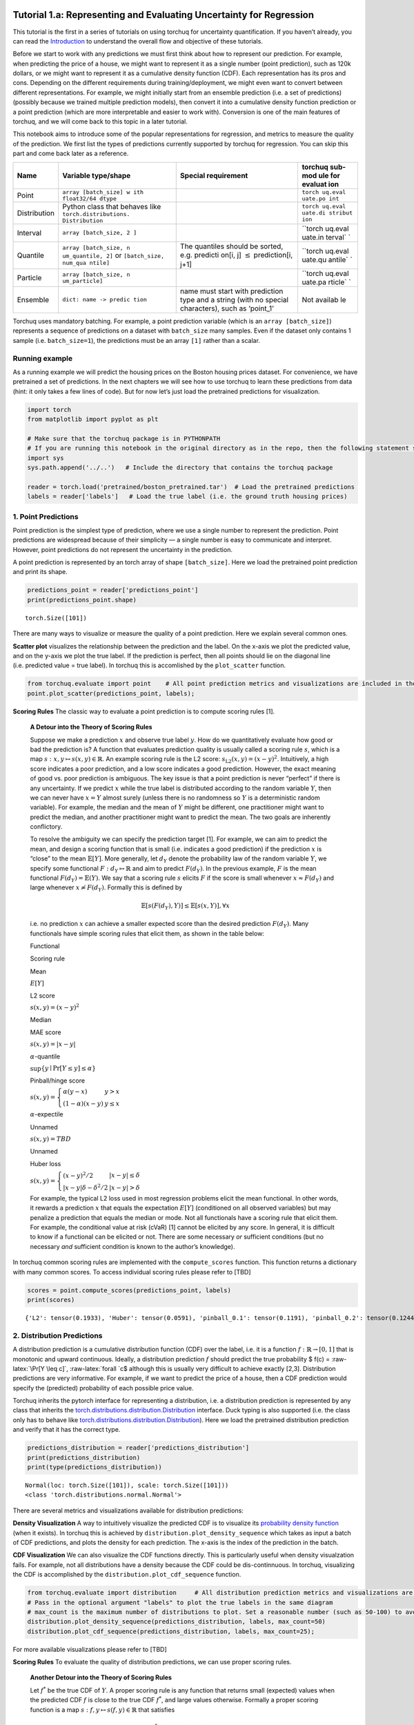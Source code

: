 
Tutorial 1.a: Representing and Evaluating Uncertainty for Regression
====================================================================

This tutorial is the first in a series of tutorials on using torchuq for
uncertainty quantification. If you haven’t already, you can read the
`Introduction <https://github.com/TorchUQ/torchuq/tree/main/examples/tutorial/0_introduction.md>`__
to understand the overall flow and objective of these tutorials.

Before we start to work with any predictions we must first think about
how to represent our prediction. For example, when predicting the price
of a house, we might want to represent it as a single number (point
prediction), such as 120k dollars, or we might want to represent it as a
cumulative density function (CDF). Each representation has its pros and
cons. Depending on the different requirements during
training/deployment, we might even want to convert between different
representations. For example, we might initially start from an ensemble
prediction (i.e. a set of predictions) (possibly because we trained
multiple prediction models), then convert it into a cumulative density
function prediction or a point prediction (which are more interpretable
and easier to work with). Conversion is one of the main features of
torchuq, and we will come back to this topic in a later tutorial.

This notebook aims to introduce some of the popular representations for
regression, and metrics to measure the quality of the prediction. We
first list the types of predictions currently supported by torchuq for
regression. You can skip this part and come back later as a reference.

+------------------+------------------------+---------------+---------+
| Name             | Variable type/shape    | Special       | torchuq |
|                  |                        | requirement   | sub-mod |
|                  |                        |               | ule     |
|                  |                        |               | for     |
|                  |                        |               | evaluat |
|                  |                        |               | ion     |
+==================+========================+===============+=========+
| Point            | ``array [batch_size] w |               | ``torch |
|                  | ith float32/64 dtype`` |               | uq.eval |
|                  |                        |               | uate.po |
|                  |                        |               | int``   |
+------------------+------------------------+---------------+---------+
| Distribution     | Python class that      |               | ``torch |
|                  | behaves like           |               | uq.eval |
|                  | ``torch.distributions. |               | uate.di |
|                  | Distribution``         |               | stribut |
|                  |                        |               | ion``   |
+------------------+------------------------+---------------+---------+
| Interval         | ``array [batch_size, 2 |               | ``torch |
|                  | ]``                    |               | uq.eval |
|                  |                        |               | uate.in |
|                  |                        |               | terval` |
|                  |                        |               | `       |
+------------------+------------------------+---------------+---------+
| Quantile         | ``array [batch_size, n | The quantiles | ``torch |
|                  | um_quantile, 2]``      | should be     | uq.eval |
|                  | or                     | sorted,       | uate.qu |
|                  | ``[batch_size, num_qua | e.g. predicti | antile` |
|                  | ntile]``               | on[i,         | `       |
|                  |                        | j]            |         |
|                  |                        | :math:`\leq`  |         |
|                  |                        | prediction[i, |         |
|                  |                        | j+1]          |         |
+------------------+------------------------+---------------+---------+
| Particle         | ``array [batch_size, n |               | ``torch |
|                  | um_particle]``         |               | uq.eval |
|                  |                        |               | uate.pa |
|                  |                        |               | rticle` |
|                  |                        |               | `       |
+------------------+------------------------+---------------+---------+
| Ensemble         | ``dict: name -> predic | name must     | Not     |
|                  | tion``                 | start with    | availab |
|                  |                        | prediction    | le      |
|                  |                        | type and a    |         |
|                  |                        | string (with  |         |
|                  |                        | no special    |         |
|                  |                        | characters),  |         |
|                  |                        | such as       |         |
|                  |                        | ‘point_1’     |         |
+------------------+------------------------+---------------+---------+

Torchuq uses mandatory batching. For example, a point prediction
variable (which is an ``array [batch_size]``) represents a sequence of
predictions on a dataset with ``batch_size`` many samples. Even if the
dataset only contains 1 sample (i.e. ``batch_size=1``), the predictions
must be an array ``[1]`` rather than a scalar.

Running example
---------------

As a running example we will predict the housing prices on the Boston
housing prices dataset. For convenience, we have pretrained a set of
predictions. In the next chapters we will see how to use torchuq to
learn these predictions from data (hint: it only takes a few lines of
code). But for now let’s just load the pretrained predictions for
visualization.

.. code:: ipython3

    import torch  
    from matplotlib import pyplot as plt
    
    # Make sure that the torchuq package is in PYTHONPATH
    # If you are running this notebook in the original directory as in the repo, then the following statement should work
    import sys
    sys.path.append('../..')   # Include the directory that contains the torchuq package
    
    reader = torch.load('pretrained/boston_pretrained.tar')  # Load the pretrained predictions
    labels = reader['labels']   # Load the true label (i.e. the ground truth housing prices)

1. Point Predictions
--------------------

Point prediction is the simplest type of prediction, where we use a
single number to represent the prediction. Point predictions are
widespread because of their simplicity — a single number is easy to
communicate and interpret. However, point predictions do not represent
the uncertainty in the prediction.

A point prediction is represented by an torch array of shape
``[batch_size]``. Here we load the pretrained point prediction and print
its shape.

.. code:: ipython3

    predictions_point = reader['predictions_point']
    print(predictions_point.shape)


.. parsed-literal::

    torch.Size([101])


There are many ways to visualize or measure the quality of a point
prediction. Here we explain several common ones.

**Scatter plot** visualizes the relationship between the prediction and
the label. On the x-axis we plot the predicted value, and on the y-axis
we plot the true label. If the prediction is perfect, then all points
should lie on the diagonal line (i.e. predicted value = true label). In
torchuq this is accomlished by the ``plot_scatter`` function.

.. code:: ipython3

    from torchuq.evaluate import point    # All point prediction metrics and visualizations are included in the torchuq.metric.point sub-package. 
    point.plot_scatter(predictions_point, labels);



.. image:: output_6_0.png


**Scoring Rules** The classic way to evaluate a point prediction is to
compute scoring rules [1].

    **A Detour into the Theory of Scoring Rules**

    Suppose we make a prediction :math:`x` and observe true label
    :math:`y`. How do we quantitatively evaluate how good or bad the
    prediction is? A function that evaluates prediction quality is
    usually called a scoring rule :math:`s`, which is a map
    :math:`s: x, y \mapsto s(x, y) \in \mathbb{R}`. An example scoring
    rule is the L2 score: :math:`s_{\text{L2}}(x, y) = (x - y)^2`.
    Intuitively, a high score indicates a poor prediction, and a low
    score indicates a good prediction. However, the exact meaning of
    good vs. poor prediction is ambiguous. The key issue is that a point
    prediction is never “perfect” if there is any uncertainty. If we
    predict :math:`x` while the true label is distributed according to
    the random variable :math:`Y`, then we can never have :math:`x = Y`
    almost surely (unless there is no randomness so :math:`Y` is a
    deterministic random variable). For example, the median and the mean
    of :math:`Y` might be different, one practitioner might want to
    predict the median, and another practitioner might want to predict
    the mean. The two goals are inherently conflictory.

    To resolve the ambiguity we can specify the prediction target [1].
    For example, we can aim to predict the mean, and design a scoring
    function that is small (i.e. indicates a good prediction) if the
    prediction :math:`x` is “close” to the mean :math:`\mathbb{E}[Y]`.
    More generally, let :math:`d_Y` denote the probability law of the
    random variable :math:`Y`, we specify some functional
    :math:`F: d_Y \mapsto \mathbb{R}` and aim to predict :math:`F(d_Y)`.
    In the previous example, :math:`F` is the mean functional
    :math:`F(d_Y) = \mathbb{E}(Y)`. We say that a scoring rule :math:`s`
    elicits :math:`F` if the score is small whenever
    :math:`x \approx F(d_Y)` and large whenever
    :math:`x \not\approx F(d_Y)`. Formally this is defined by

    .. math::  \mathbb{E}[s(F(d_Y), Y)] \leq \mathbb{E}[s(x, Y)], \forall x 

    i.e. no prediction :math:`x` can achieve a smaller expected score
    than the desired prediction :math:`F(d_Y)`. Many functionals have
    simple scoring rules that elicit them, as shown in the table below:

    .. raw:: html

       <table>

    .. raw:: html

       <tr>

    .. raw:: html

       <th>

    Functional

    .. raw:: html

       </th>

    .. raw:: html

       <th>

    .. raw:: html

       </th>

    .. raw:: html

       <th>

    Scoring rule

    .. raw:: html

       </th>

    .. raw:: html

       <th>

    .. raw:: html

       </th>

    .. raw:: html

       </tr>

    .. raw:: html

       <tr>

    .. raw:: html

       <th>

    Mean

    .. raw:: html

       </th>

    .. raw:: html

       <th>

    :math:`E[Y]`

    .. raw:: html

       </th>

    .. raw:: html

       <th>

    L2 score

    .. raw:: html

       </th>

    .. raw:: html

       <th>

    :math:`s(x, y) = (x - y)^2`

    .. raw:: html

       </th>

    .. raw:: html

       <tr>

    .. raw:: html

       <tr>

    .. raw:: html

       <th>

    Median

    .. raw:: html

       </th>

    .. raw:: html

       <th>

    .. raw:: html

       </th>

    .. raw:: html

       <th>

    MAE score

    .. raw:: html

       </th>

    .. raw:: html

       <th>

    :math:`s(x, y) = \left\lvert x - y\right\rvert`

    .. raw:: html

       </th>

    .. raw:: html

       <tr>

    .. raw:: html

       <tr>

    .. raw:: html

       <th>

    :math:`\alpha`-quantile

    .. raw:: html

       </th>

    .. raw:: html

       <th>

    :math:`\sup \lbrace y \mid \Pr[Y \leq y] \leq \alpha \rbrace`

    .. raw:: html

       </th>

    .. raw:: html

       <th>

    Pinball/hinge score

    .. raw:: html

       </th>

    .. raw:: html

       <th>

    :math:`s(x, y) = \left\lbrace \begin{array}{ll} \alpha (y - x) & y > x \\ (1 - \alpha) (x - y) & y \leq x \end{array} \right.`

    .. raw:: html

       </th>

    .. raw:: html

       </tr>

    .. raw:: html

       <tr>

    .. raw:: html

       <th>

    :math:`\alpha`-expectile

    .. raw:: html

       </th>

    .. raw:: html

       <th>

    .. raw:: html

       </th>

    .. raw:: html

       <th>

    Unnamed

    .. raw:: html

       </th>

    .. raw:: html

       <th>

    :math:`s(x, y) = TBD`

    .. raw:: html

       </th>

    .. raw:: html

       </tr>

    .. raw:: html

       <tr>

    .. raw:: html

       <th>

    Unnamed

    .. raw:: html

       </th>

    .. raw:: html

       <th>

    .. raw:: html

       </th>

    .. raw:: html

       <th>

    Huber loss

    .. raw:: html

       </th>

    .. raw:: html

       <th>

    :math:`s(x, y) = \left\lbrace \begin{array}{ll} (x - y)^2/2 & |x - y| \leq \delta \\ |x - y| \delta - \delta^2/2 & |x - y| > \delta \end{array}\right.`

    .. raw:: html

       </th>

    .. raw:: html

       </tr>

    .. raw:: html

       </table>

    For example, the typical L2 loss used in most regression problems
    elicit the mean functional. In other words, it rewards a prediction
    :math:`x` that equals the expectation :math:`E[Y]` (conditioned on
    all observed variables) but may penalize a prediction that equals
    the median or mode. Not all functionals have a scoring rule that
    elicit them. For example, the conditional value at risk (cVaR) [1]
    cannot be elicited by any score. In general, it is difficult to know
    if a functional can be elicited or not. There are some necessary
    *or* sufficient conditions (but no necessary *and* sufficient
    condition is known to the author’s knowledge).

In torchuq common scoring rules are implemented with the
``compute_scores`` function. This function returns a dictionary with
many common scores. To access individual scoring rules please refer to
[TBD]

.. code:: ipython3

    scores = point.compute_scores(predictions_point, labels)
    print(scores)


.. parsed-literal::

    {'L2': tensor(0.1933), 'Huber': tensor(0.0591), 'pinball_0.1': tensor(0.1191), 'pinball_0.2': tensor(0.1244), 'pinball_0.3': tensor(0.1298), 'pinball_0.4': tensor(0.1351), 'pinball_0.5': tensor(0.1404), 'pinball_0.6': tensor(0.1457), 'pinball_0.7': tensor(0.1510), 'pinball_0.8': tensor(0.1563), 'pinball_0.9': tensor(0.1616), 'MAE': tensor(0.1404)}


2. Distribution Predictions
---------------------------

A distribution prediction is a cumulative distribution function (CDF)
over the label, i.e. it is a function :math:`f: \mathbb{R} \to [0, 1]`
that is monotonic and upward continuous. Ideally, a distribution
prediction :math:`f` should predict the true probability $ f(c) =
:raw-latex:`\Pr[Y \leq c]`, :raw-latex:`\forall `c$ although this is
usually very difficult to achieve exactly [2,3]. Distribution
predictions are very informative. For example, if we want to predict the
price of a house, then a CDF prediction would specify the (predicted)
probability of each possible price value.

Torchuq inherits the pytorch interface for representing a distribution,
i.e. a distribution prediction is represented by any class that inherits
the
`torch.distributions.distribution.Distribution <https://pytorch.org/docs/stable/distributions.html>`__
interface. Duck typing is also supported (i.e. the class only has to
behave like
`torch.distributions.distribution.Distribution <https://pytorch.org/docs/stable/distributions.html>`__).
Here we load the pretrained distribution prediction and verify that it
has the correct type.

.. code:: ipython3

    predictions_distribution = reader['predictions_distribution']
    print(predictions_distribution)
    print(type(predictions_distribution))


.. parsed-literal::

    Normal(loc: torch.Size([101]), scale: torch.Size([101]))
    <class 'torch.distributions.normal.Normal'>


There are several metrics and visualizations available for distribution
predictions:

**Density Visualization** A way to intuitively visualize the predicted
CDF is to visualize its `probability density
function <https://en.wikipedia.org/wiki/Probability_density_function>`__
(when it exists). In torchuq this is achieved by
``distribution.plot_density_sequence`` which takes as input a batch of
CDF predictions, and plots the density for each prediction. The x-axis
is the index of the prediction in the batch.

**CDF Visualization** We can also visualize the CDF functions directly.
This is particularly useful when density visualzation fails. For
example, not all distributions have a density because the CDF could be
dis-continnuous. In torchuq, visualizing the CDF is accomplished by the
``distribution.plot_cdf_sequence`` function.

.. code:: ipython3

    from torchuq.evaluate import distribution     # All distribution prediction metrics and visualizations are included in the torchuq.metric.point sub-package. 
    # Pass in the optional argument "labels" to plot the true labels in the same diagram
    # max_count is the maximum number of distributions to plot. Set a reasonable number (such as 50-100) to avoid cluttering the visualization. 
    distribution.plot_density_sequence(predictions_distribution, labels, max_count=50)
    distribution.plot_cdf_sequence(predictions_distribution, labels, max_count=25);



.. image:: output_14_0.png



.. image:: output_14_1.png


For more available visualizations please refer to [TBD]

**Scoring Rules** To evaluate the quality of distribution predictions,
we can use proper scoring rules.

    **Another Detour into the Theory of Scoring Rules**

    Let :math:`f^*` be the true CDF of :math:`Y`. A proper scoring rule
    is any function that returns small (expected) values when the
    predicted CDF :math:`f` is close to the true CDF :math:`f^*`, and
    large values otherwise. Formally a proper scoring function is a map
    :math:`s: f, y \mapsto s(f, y) \in \mathbb{R}` that satisfies

    .. math::  \mathbb{E}[s(f^*, Y)] \leq \mathbb{E}[s(f, Y)], \forall \text{ CDF } f

    In other words, no CDF can achieve a smaller score than the true CDF
    :math:`f^*` (in expectation). Scoring rules for distribution
    predictions are usually different from scoring rules for point
    predictions.

    There are many common proper scoring rules. Two commonly used
    scoring rules are

    .. raw:: html

       <ul>

    .. raw:: html

       <li>

    The negative log likelihood (NLL), defined by
    :math:`s_{\text{NLL}}(f, y) = -\log f'(y)`. Log likelihood is only
    defined when :math:`f` is differentiable (i.e. has a density
    function).

    .. raw:: html

       </li>

    .. raw:: html

       <li>

    The continuous ranked probability score (CRPS), defined by
    :math:`s_{\text{CRPS}}(f, y) = \int (f(x) - \mathbb{I}(x \geq y))^2 dx`.
    Unlike NLL, CRPS is defined even when :math:`f` is not
    differentiable.

    .. raw:: html

       </li>

    .. raw:: html

       </ul>

In torchuq, the different scoring rules are implemented by functions
such as ``distribution.compute_crps`` or ``distribution.compute_nll``.
If the score is not defined then these functions will return nan.

.. code:: ipython3

    crps = distribution.compute_crps(predictions_distribution, labels).mean()
    nll = distribution.compute_nll(predictions_distribution, labels).mean()
    print("CRPS score is %.4f, nll score is %.4f " % (crps, nll))


.. parsed-literal::

    CRPS score is 0.2276, nll score is 2.5124 


The following code demonstrates the fact that CRPS/NLL are proper
scoring rules. If we try to predict a less accurate distribution (for
example by intentionally shifting the predicted distribution), then the
CRPS/NLL score will increase.

.. code:: ipython3

    # Try computing the crps for a worse predictive distribution 
    import copy
    bad_prediction = copy.deepcopy(predictions_distribution)
    bad_prediction.loc += 0.5
    crps = distribution.compute_crps(bad_prediction, labels).mean()
    nll = distribution.compute_nll(bad_prediction, labels).mean()
    print("CRPS score is %.4f, nll score is %.4f " % (crps, nll))


.. parsed-literal::

    CRPS score is 0.4767, nll score is 18.2165 


**Reliability Diagram and Calibration** An important property for
distribution prediction is (probabilistic) calibration [4, 5]. The idea
behind calibration is that a probabilistic prediction should reflect the
true distribution; for instance, 90% of the labels should be below the
predicted 90% quantile. Formally let :math:`F` be the random variable
that denotes our prediction. (Notation clarification: in the previous
discussion, we use :math:`f` to denote a single distribution prediction;
however it is only meaningful to talk about probabilistic calibration
for a set/batch of predictions. Here we should think of :math:`F` a
randomly selected prediction from the set/batch, and :math:`Y` is the
label associated with the selected prediction.) Perfect probabilistic
calibration is defined by

.. math:: \Pr[Y \leq F^{-1}(\alpha)] = \Pr[F(Y) \leq \alpha] = \alpha, \forall \alpha \in [0, 1] \label{eq:perfect_calibration}\tag{1}

Probabilitic calibration is only one of many calibration properties for
distribution predictions. For additional calibration notions see [2].

To measure probabilistic calibration we can compute the deviation from
perfect probabilistic calibration. There are two typical tools

1. **ECE metrics** measures the average difference between the left hand
   side (LHS) and the right hand side (RHS) of Eq.(1)

   .. math::  \int_0^1 |\Pr[F(Y) \leq \alpha] - \alpha| d\alpha 

2. **Reliability diagram** plots the map from
   :math:`\alpha \mapsto \Pr[F(Y) \leq \alpha]`. If the predictor is
   perfectly calibrated, then the map should be the identity map. In
   torchuq use ``distribution.plot_reliability_diagram`` to plot the
   reliability diagram. Because of statistical fluctuations, a predictor
   that is perfectly probabilistically calibrated (on the entire
   population, or given infinite data) might be uncalibrated on a finite
   dataset. Torchuq will also automatically compute the 99% confidence
   interval. If the recalibration diagram falls outside the confidence
   interval, then it very likely that the predictor is not calibrated on
   the entire population either.

.. code:: ipython3

    # ECE estimation is biased, if you enable the debiased option, then the expected ECE will be 0 for a perfectly calibrated predictor
    ece = distribution.compute_ece(predictions_distribution, labels, debiased=True) 
    print("Debiased ECE is %.3f" % ece)
    distribution.plot_reliability_diagram(predictions_distribution, labels);


.. parsed-literal::

    Debiased ECE is 0.070



.. image:: output_20_1.png


From the above ECE and reliability diagram, we can see that the
predictions are not calibrated. We will discuss recalibration in a
future tutorial.

3. Interval Predictions
-----------------------

There are situations where some uncertainty quantification is needed
(hence a point prediction is insuffient), but we do not want to learn a
full cumulative distribution function. An interval prediction is a good
intermediate representation that can quantify uncertainty but is not too
complex. An interval prediction consists of a lower bound and an upper
bound (denote by :math:`L`, :math:`U`). For example, an interval
prediction can be “the price is between 120k and 150k. Such simple
predictions are often easier to visualize and communicate to the general
public.

We say that an interval is valid if :math:`Y \in [L, U]` and say that a
(batch) of interval predictions have :math:`c`-coverage if :math:`c`
proportion of the intervals are valid.

In torchuq, interval predictions are represented as an array of shape
``[batch_size, 2]`` where ``prediction[i, 0]`` denotes the lower bound
of the :math:`i`-th prediction and ``prediction[i, 1]`` denotes the
upper bound of the :math:`i`-th prediction. Here we load the example
interval prediction and verify that it has the right shape.

.. code:: ipython3

    predictions_interval = reader['prediction_interval']
    print(predictions_interval.shape)


.. parsed-literal::

    torch.Size([101, 2])


**Direct Visualization** We provide a function to directly visualize an
interval prediction. The different colors indicate whether the interval
prediction is valid or not (i.e. if the label belongs to the predicted
interval).

.. code:: ipython3

    from torchuq.evaluate import interval 
    interval.plot_interval_sequence(predictions_interval, labels)



.. image:: output_25_0.png


**Length and Coverage** Two important metrics for (a batch of) interval
predictions are its length and coverage. You can use the function
``compute_length`` and ``compute_coverage`` to compute the average
length and coverage.

We can also plot the distribution of the lengths, i.e. we might want to
know how many proportion of the intervals have a size that’s less than
0.3, 0.5, etc. This can be accomlished by the function
``plot_length_cdf``.

.. code:: ipython3

    length = interval.compute_length(predictions_interval)
    coverage = interval.compute_coverage(predictions_interval, labels)
    print("Length is %.3f, coverage is %.3f" % (length, coverage))
    interval.plot_length_cdf(predictions_interval);


.. parsed-literal::

    Length is 0.549, coverage is 0.624



.. image:: output_27_1.png


4. Quantile Predictions
-----------------------

Similar to interval predictions, quantile predictions are most useful
when some uncertainty quantification is needed (hence a point prediction
is insuffient), but we do not want to learn a full cumulative
distribution function. An example quantile prediction is: “There is 10%
chance that the housing price is less than 120k, and 90% chance that
it’s less than 150k.

In torchuq a quantile prediction is represented as an array of shape
``[batch_size, num_quantiles, 2]`` where ``prediction[:, :, 0]`` is the
**quantiles values** (e.g. 120k, 150k), and ``prediction[:, :, 1]`` is
the **quantile probability** (e.g. 10%, 90%). For example, to represent
our example price prediction, we can use an array ``prediction`` of
shape ``[1, 2, 2]``, and set
``prediction[0, 0, 0] = 120k, prediction[0, 0, 1] = 0.1, prediction[0, 1, 0] = 150k, prediction[0, 1, 1] = 0.9``.
Again, we use mandatory batching, the batch dimension is necessary even
if ``batch_size=1`` in this example.

As a convenient shorthand, we can drop the quantile probabilities, and
represent a quantile prediction as an array of shape
``[batch_size, num_quantiles]`` (only the quantile values are
specified). The quantile probabilities are defined implicitly by the
shape of the array (i.e. the value of ``num_quantiles``). It is
implicitly defined as
:math:`\frac{1}{2 * \text{num quantiles}}, \frac{3}{2 * \text{num quantiles}}, \cdots, \frac{2 * \text{num quantiles}-1}{2 * \text{num quantiles}}`.
For example, if ``num_quantiles=10`` then the quantile probabilities are
implicitly defined as :math:`0.05, 0.15, \cdots, 0.95`.

Here we load the pretrained quantile predictions and verify that it has
the correct shape. We use the implicit representation (with shape
``[batch_size, num_quantiles]``).

.. code:: ipython3

    predictions_quantile = reader['predictions_quantile']
    print(predictions_quantile.shape)   # Here the quantiles are implicitly defined


.. parsed-literal::

    torch.Size([101, 10])


There are several metrics and visualizations available for quantile
predictions:

**Quantile Visualization** We can directly plot the quantile
predictions. Torchuq provides a function
``quantile.plot_quantile_sequence`` where the different quantile
probabilities are rendered in different color. For example, in the plot
below the red colors are the upper quantiles (e.g. 95%) quantile, and
the blue colors are the lower quantiles (e.g. 5% quantile). If the true
label is also provided, it is plotted as green crosses. The x-axis is
the index of the samples (e.g. ``predictions[0], predictions[1],``
:math:`\cdots`).

.. code:: ipython3

    from torchuq.evaluate import quantile 
    quantile.plot_quantile_sequence(predictions_quantile, labels);



.. image:: output_31_0.png


**Quantile calibration** Similar to a CDF prediction, a quantile
prediction should also satisfy calibration, e.g. 90% of the labels
should be below the predicted 90% quantile. The quantile calibration
diagram is almost the same as the reliability diagram (for distribution
predictions). In torchuq we can plot a quantile calibration diagram by
``quantile.plot_quantile_calibration``.

.. code:: ipython3

    quantile.plot_quantile_calibration(predictions_quantile, labels)



.. image:: output_33_0.png


In this case, the prediction is not calibrated. For example, the
bottom-left dot shows that about 20% of the labels are below the 5%
predicted quantile. We will discuss calibrating quantiles in a later
tutorial.

**Scoring rules** Similar to other types of predictions we discussed
above, quantile predictions also have (proper) scoring rules.
Intuitively a proper scoring rule should be small if the predicted
quantile value equals the true quantile value, and large otherwise. For
quantile predictions, a very important proper scoring rule is the
**pinball loss** (also called the hinge loss).

The following is an example of the pinball loss implemented in torchuq.

.. code:: ipython3

    pinball = quantile.compute_pinball_loss(predictions_quantile, labels).mean()
    print("Pinball loss is %.3f" % pinball)


.. parsed-literal::

    Pinball loss is 0.111


References
==========

[1] Gneiting, Tilmann. “Making and evaluating point forecasts.” Journal
of the American Statistical Association 106, no. 494 (2011): 746-762.

[2] Vovk, Vladimir, Alex Gammerman, and Glenn Shafer. Algorithmic
learning in a random world. Springer Science & Business Media, 2005.

[3] Zhao, Shengjia, Tengyu Ma, and Stefano Ermon. “Individual
calibration with randomized forecasting.” In International Conference on
Machine Learning, pp. 11387-11397. PMLR, 2020.

[4] Gneiting, Tilmann, and Matthias Katzfuss. “Probabilistic
forecasting.” Annual Review of Statistics and Its Application 1 (2014):
125-151.

[5] Kuleshov, Volodymyr, Nathan Fenner, and Stefano Ermon. “Accurate
uncertainties for deep learning using calibrated regression.” In
International Conference on Machine Learning, pp. 2796-2804. PMLR, 2018.
